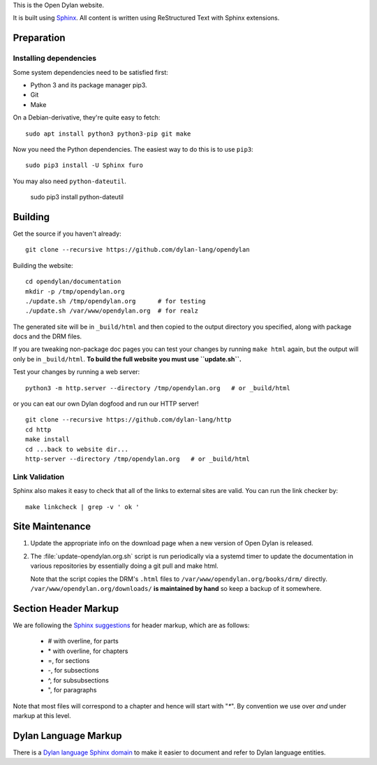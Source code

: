 This is the Open Dylan website.

It is built using `Sphinx <https://www.sphinx-doc.org/>`_.  All content is
written using ReStructured Text with Sphinx extensions.

Preparation
===========

Installing dependencies
-----------------------

Some system dependencies need to be satisfied first:

- Python 3 and its package manager pip3.
- Git
- Make

On a Debian-derivative, they're quite easy to fetch::

    sudo apt install python3 python3-pip git make

Now you need the Python dependencies. The easiest way to do this is to use
``pip3``::

    sudo pip3 install -U Sphinx furo

You may also need ``python-dateutil``.

    sudo pip3 install python-dateutil

Building
========

Get the source if you haven't already::

    git clone --recursive https://github.com/dylan-lang/opendylan

Building the website::

    cd opendylan/documentation
    mkdir -p /tmp/opendylan.org
    ./update.sh /tmp/opendylan.org      # for testing
    ./update.sh /var/www/opendylan.org  # for realz

The generated site will be in ``_build/html`` and then copied to the output
directory you specified, along with package docs and the DRM files.

If you are tweaking non-package doc pages you can test your changes by running
``make html`` again, but the output will only be in ``_build/html``. **To build
the full website you must use ``update.sh``.**

Test your changes by running a web server::

    python3 -m http.server --directory /tmp/opendylan.org   # or _build/html

or you can eat our own Dylan dogfood and run our HTTP server! ::

    git clone --recursive https://github.com/dylan-lang/http
    cd http
    make install
    cd ...back to website dir...
    http-server --directory /tmp/opendylan.org   # or _build/html

Link Validation
---------------

Sphinx also makes it easy to check that all of the links to external sites
are valid.  You can run the link checker by::

    make linkcheck | grep -v ' ok '

Site Maintenance
================

#. Update the appropriate info on the download page when a new version of Open
   Dylan is released.

#. The :file:`update-opendylan.org.sh` script is run periodically via a systemd
   timer to update the documentation in various repositories by essentially
   doing a git pull and make html.

   Note that the script copies the DRM's ``.html`` files to
   ``/var/www/opendylan.org/books/drm/`` directly.
   ``/var/www/opendylan.org/downloads/`` **is maintained by hand** so keep a
   backup of it somewhere.

Section Header Markup
=====================

We are following the `Sphinx suggestions
<https://www.sphinx-doc.org/en/master/usage/restructuredtext/basics.html#sections>`_
for header markup, which are as follows:

    * # with overline, for parts
    * \* with overline, for chapters
    * =, for sections
    * -, for subsections
    * ^, for subsubsections
    * ", for paragraphs

Note that most files will correspond to a chapter and hence will start
with "`*`".  By convention we use over *and* under markup at this level.


Dylan Language Markup
=====================

There is a `Dylan language Sphinx domain
<https://package.opendylan.org/sphinx-extensions/>`_ to make it easier to
document and refer to Dylan language entities.
